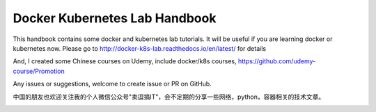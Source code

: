 Docker Kubernetes Lab Handbook
==============================

|License| |Documentation Status|

This handbook contains some docker and kubernetes lab tutorials. It will be useful if you are learning docker or kubernetes now.
Please go to http://docker-k8s-lab.readthedocs.io/en/latest/ for details

And, I created some Chinese courses on Udemy, include docker/k8s courses, https://github.com/udemy-course/Promotion

Any issues or suggestions, welcome to create issue or PR on GitHub.

中国的朋友也欢迎关注我的个人微信公众号"卖逗搞IT"，会不定期的分享一些网络，python，容器相关的技术文章。

|wechat|

.. |License| image:: https://img.shields.io/hexpm/l/plug.svg
   :target: https://github.com/xiaopeng163/docker-k8s-lab/blob/master/LICENSE
.. |Documentation Status| image:: https://readthedocs.org/projects/docker-k8s-lab/badge/?version=latest
   :target: http://docker-k8s-lab.readthedocs.io/en/latest/?badge=latest

.. |wechat| image:: https://github.com/xiaopeng163/static/blob/master/QR/MY_WeChat_official_account.jpg